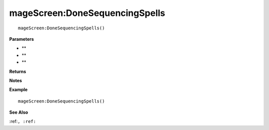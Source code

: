 .. _mageScreen_DoneSequencingSpells:

===================================
mageScreen\:DoneSequencingSpells 
===================================

.. description
    
::

   mageScreen:DoneSequencingSpells()


**Parameters**

* **
* **
* **


**Returns**



**Notes**



**Example**

::

   mageScreen:DoneSequencingSpells()

**See Also**

:ref:``, :ref:`` 

